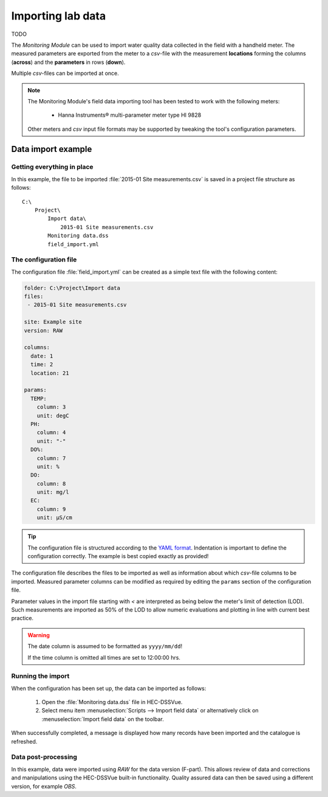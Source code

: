 Importing lab data
==================

TODO

The `Monitoring Module` can be used to import water quality data collected in the
field with a handheld meter. The measured parameters are exported from the meter
to a `csv`-file with the measurement **locations** forming the columns 
(**across**) and the **parameters** in rows (**down**).

Multiple `csv`-files can be imported at once.

.. note::

   The Monitoring Module's field data importing tool has been tested to work
   with the following meters:

    - Hanna Instruments® multi-parameter meter type HI 9828

   Other meters and `csv` input file formats may be supported by tweaking the 
   tool's configuration parameters.


Data import example
-------------------

Getting everything in place
~~~~~~~~~~~~~~~~~~~~~~~~~~~

In this example, the file to be imported :file:`2015-01 Site measurements.csv`
is saved in a project file structure as follows:: 

    C:\
        Project\
            Import data\
                2015-01 Site measurements.csv
            Monitoring data.dss
            field_import.yml

The configuration file
~~~~~~~~~~~~~~~~~~~~~~

The configuration file :file:`field_import.yml` can be created as a simple text
file with the following content:

.. code-block:: yaml

    folder: C:\Project\Import data
    files:
     - 2015-01 Site measurements.csv

    site: Example site
    version: RAW

    columns:
      date: 1
      time: 2
      location: 21

    params:
      TEMP:
        column: 3
        unit: degC
      PH:
        column: 4
        unit: "-"
      DO%:
        column: 7
        unit: %
      DO:
        column: 8
        unit: mg/l
      EC:
        column: 9
        unit: µS/cm


.. tip::

   The configuration file is structured according to the `YAML format 
   <http://yaml.org>`_. Indentation is important to define the configuration 
   correctly. The example is best copied exactly as provided!


The configuration file describes the files to be imported as well as information
about which `csv`-file columns to be imported. Measured parameter columns can be 
modified as required by editing the ``params`` section of the configuration 
file.

Parameter values in the import file starting with `<` are interpreted as being 
below the meter's limit of detection (LOD). Such measurements are imported as 
50% of the LOD to allow numeric evaluations and plotting in line with current 
best practice.


.. warning::
   
   The date column is assumed to be formatted as ``yyyy/mm/dd``! 

   If the time column is omitted all times are set to 12:00:00 hrs.


Running the import
~~~~~~~~~~~~~~~~~~

When the configuration has been set up, the data can be imported as follows:

 1. Open the :file:`Monitoring data.dss` file in HEC-DSSVue.
 2. Select menu item :menuselection:`Scripts --> Import field data` or 
    alternatively click on :menuselection:`Import field data` on the toolbar. 

When successfully completed, a message is displayed how many records have been 
imported and the catalogue is refreshed.

Data post-processing
~~~~~~~~~~~~~~~~~~~~

In this example, data were imported using `RAW` for the data version (F-part). 
This allows review of data and corrections and manipulations using the
HEC-DSSVue built-in functionality. Quality assured data can then be saved using
a different version, for example `OBS`.
